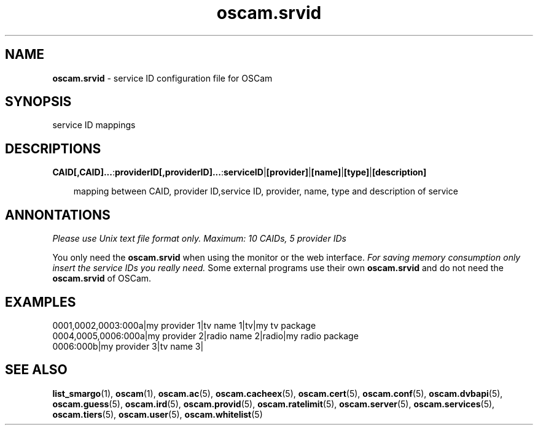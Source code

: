 .TH oscam.srvid 5
.SH NAME
\fBoscam.srvid\fR - service ID configuration file for OSCam
.SH SYNOPSIS
service ID mappings
.SH DESCRIPTIONS
.PP
\fBCAID[,CAID]...\fP:\fBproviderID[,providerID]...\fP:\fBserviceID\fP|\fB[provider]\fP|\fB[name]\fP|\fB[type]\fP|\fB[description]\fP

.RS 3n
mapping between CAID, provider ID,service ID, provider, name, type and description of service
.RE
.SH ANNONTATIONS
\fIPlease use Unix text file format only. Maximum: 10 CAIDs, 5 provider IDs\fR

You only need the \fBoscam.srvid\fR when using the monitor or the web interface. 
\fIFor saving memory consumption only insert the service IDs you really need.\fR Some 
external programs use their own \fBoscam.srvid\fR and do not need the \fBoscam.srvid\fR of OSCam.
.SH EXAMPLES
 0001,0002,0003:000a|my provider 1|tv name 1|tv|my tv package
 0004,0005,0006:000a|my provider 2|radio name 2|radio|my radio package
 0006:000b|my provider 3|tv name 3| 
.SH "SEE ALSO"
\fBlist_smargo\fR(1), \fBoscam\fR(1), \fBoscam.ac\fR(5), \fBoscam.cacheex\fR(5), \fBoscam.cert\fR(5), \fBoscam.conf\fR(5), \fBoscam.dvbapi\fR(5), \fBoscam.guess\fR(5), \fBoscam.ird\fR(5), \fBoscam.provid\fR(5), \fBoscam.ratelimit\fR(5), \fBoscam.server\fR(5), \fBoscam.services\fR(5), \fBoscam.tiers\fR(5), \fBoscam.user\fR(5), \fBoscam.whitelist\fR(5)
